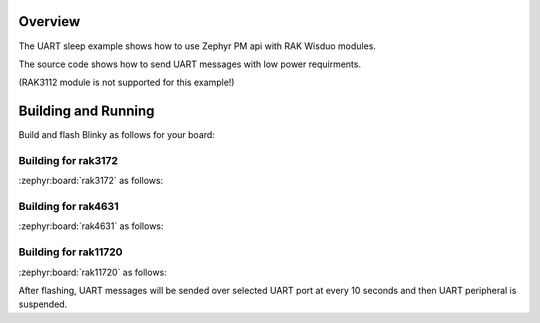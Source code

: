 Overview
********

The UART sleep example shows how to use Zephyr PM api with RAK Wisduo modules.

The source code shows how to send UART messages with low power requirments.

(RAK3112 module is not supported for this example!)

Building and Running
********************

Build and flash Blinky as follows for your board:

Building for rak3172
--------------------

:zephyr:board:`rak3172` as follows:

.. zephyr-app-commands::
   :zephyr-app: app/basic/uart_sleep
   :board: rak3172
   :goals: build flash
   :west-args: --no-sysbuild

Building for rak4631
--------------------

:zephyr:board:`rak4631` as follows:

.. zephyr-app-commands::
   :zephyr-app: app/basic/uart_sleep
   :board: rak4631
   :goals: build flash
   :west-args: --no-sysbuild

Building for rak11720
---------------------

:zephyr:board:`rak11720` as follows:

.. zephyr-app-commands::
   :zephyr-app: app/basic/uart_sleep
   :board: rak11720
   :goals: build flash
   :gen-args: -DEXTRA_CONF_FILE=overlay_ble.conf
   :west-args: --no-sysbuild

After flashing, UART messages will be sended over selected UART port at every
10 seconds and then UART peripheral is suspended.
